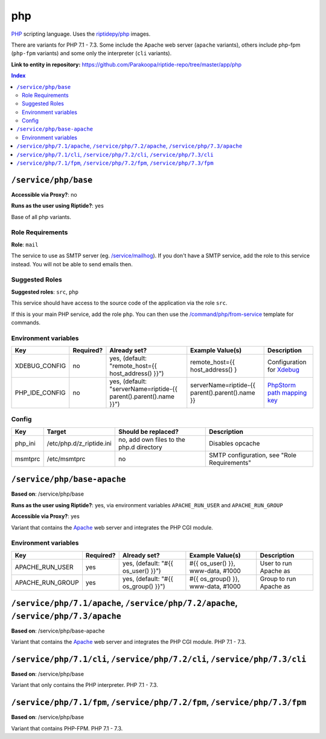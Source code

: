 .. AUTO-GENERATED, SEE README_CONTRIBUTORS. DO NOT EDIT.

php
===

PHP_ scripting language. Uses the `riptidepy/php <https://hub.docker.com/r/riptidepy/php>`_ images.

There are variants for PHP 7.1 - 7.3.
Some include the Apache web server (``apache`` variants), others include php-fpm (``php-fpm`` variants) and some only the interpreter (``cli`` variants).

.. _PHP: https://php.net/
.. _Xdebug: https://xdebug.org/docs/remote
.. _PhpStorm path mapping key: https://blog.jetbrains.com/phpstorm/2012/03/new-in-4-0-easier-debugging-of-remote-php-command-line-scripts/
.. _Apache: https://httpd.apache.org/

**Link to entity in repository:** `<https://github.com/Parakoopa/riptide-repo/tree/master/app/php>`_

..  contents:: Index
    :depth: 2

``/service/php/base``
---------------------

**Accessible via Proxy?**: no

**Runs as the user using Riptide?**: yes

Base of all php variants.

Role Requirements
~~~~~~~~~~~~~~~~~

**Role**: ``mail``

The service to use as SMTP server (eg. `/service/mailhog <https://github.com/Parakoopa/riptide-repo/tree/master/service/mailhog>`_).
If you don't have a SMTP service, add the role to this service instead. You will not be able to send emails then.

Suggested Roles
~~~~~~~~~~~~~~~

**Suggested roles**: ``src``, ``php``

This service should have access to the source code of the application via the role ``src``.

If this is your main PHP service, add the role ``php``.
You can then use the `/command/php/from-service <https://github.com/Parakoopa/riptide-repo/tree/master/command/php>`_ template for commands.

Environment variables
~~~~~~~~~~~~~~~~~~~~~

+------------------+-----------+-----------------------------------------------------------------------+-----------------------------------------------------+-------------------------------+
| Key              | Required? | Already set?                                                          | Example Value(s)                                    | Description                   |
+==================+===========+=======================================================================+=====================================================+===============================+
| XDEBUG_CONFIG    | no        | yes, (default: "remote_host={{ host_address() }}")                    | remote_host={{ host_address() }                     | Configuration for Xdebug_     |
+------------------+-----------+-----------------------------------------------------------------------+-----------------------------------------------------+-------------------------------+
| PHP_IDE_CONFIG   | no        | yes, (default: "serverName=riptide-{{ parent().parent().name }}")     | serverName=riptide-{{ parent().parent().name }}     | `PhpStorm path mapping key`_  |
+------------------+-----------+-----------------------------------------------------------------------+-----------------------------------------------------+-------------------------------+

Config
~~~~~~

+----------+---------------------------+------------------------------------------+---------------------------------------------+
| Key      | Target                    | Should be replaced?                      | Description                                 |
+==========+===========================+==========================================+=============================================+
| php_ini  | /etc/php.d/z_riptide.ini  | no, add own files to the php.d directory | Disables opcache                            |
+----------+---------------------------+------------------------------------------+---------------------------------------------+
| msmtprc  | /etc/msmtprc              | no                                       | SMTP configuration, see "Role Requirements" |
+----------+---------------------------+------------------------------------------+---------------------------------------------+

``/service/php/base-apache``
----------------------------

**Based on**: /service/php/base

**Runs as the user using Riptide?**: yes, via environment variables ``APACHE_RUN_USER`` and ``APACHE_RUN_GROUP``

**Accessible via Proxy?**: yes

Variant that contains the Apache_ web server and integrates the PHP CGI module.

Environment variables
~~~~~~~~~~~~~~~~~~~~~

+------------------+-----------+-----------------------------------------------------------------------+-----------------------------------------------------+-------------------------------+
| Key              | Required? | Already set?                                                          | Example Value(s)                                    | Description                   |
+==================+===========+=======================================================================+=====================================================+===============================+
| APACHE_RUN_USER  | yes       | yes, (default: "#{{ os_user() }}")                                    | #{{ os_user() }}, www-data, #1000                   | User to run Apache as         |
+------------------+-----------+-----------------------------------------------------------------------+-----------------------------------------------------+-------------------------------+
| APACHE_RUN_GROUP | yes       | yes, (default: "#{{ os_group() }}")                                   | #{{ os_group() }}, www-data, #1000                  | Group to run Apache as        |
+------------------+-----------+-----------------------------------------------------------------------+-----------------------------------------------------+-------------------------------+

``/service/php/7.1/apache``, ``/service/php/7.2/apache``, ``/service/php/7.3/apache``
-------------------------------------------------------------------------------------

**Based on**: /service/php/base-apache

Variant that contains the Apache_ web server and integrates the PHP CGI module. PHP 7.1 - 7.3.

``/service/php/7.1/cli``, ``/service/php/7.2/cli``, ``/service/php/7.3/cli``
----------------------------------------------------------------------------

**Based on**: /service/php/base

Variant that only contains the PHP interpreter. PHP 7.1 - 7.3.

``/service/php/7.1/fpm``, ``/service/php/7.2/fpm``, ``/service/php/7.3/fpm``
----------------------------------------------------------------------------

**Based on**: /service/php/base

Variant that contains PHP-FPM. PHP 7.1 - 7.3.
